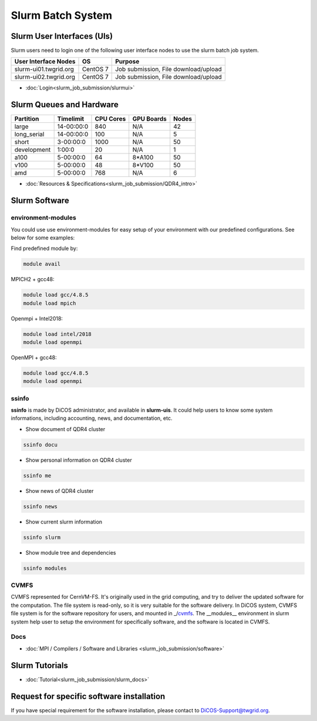 **********************
Slurm Batch System
**********************

.. sectionauthor:: Mike Yang <mike.yang@twgrid.org>

-------------------------------
Slurm User Interfaces (UIs)
-------------------------------

Slurm users need to login one of the following user interface nodes to use the slurm batch job system.

.. list-table::
   :header-rows: 1

   * - User Interface Nodes
     - OS
     - Purpose
   * - slurm-ui01.twgrid.org
     - CentOS 7
     - Job submission, File download/upload
   * - slurm-ui02.twgrid.org
     - CentOS 7
     - Job submission, File download/upload

* :doc:`Login<slurm_job_submission/slurmui>`

-------------------------------
Slurm Queues and Hardware
-------------------------------

.. list-table::
   :header-rows: 1

   * - Partition
     - Timelimit
     - CPU Cores
     - GPU Boards
     - Nodes
   * - large
     - 14-00:00:0
     - 840
     - N/A
     - 42
   * - long_serial
     - 14-00:00:0
     - 100
     - N/A
     - 5
   * - short
     - 3-00:00:0
     - 1000
     - N/A
     - 50
   * - development
     - 1:00:0
     - 20
     - N/A
     - 1
   * - a100
     - 5-00:00:0
     - 64
     - 8*A100
     - 50
   * - v100
     - 5-00:00:0
     - 48
     - 8*V100
     - 50
   * - amd
     - 5-00:00:0
     - 768
     - N/A
     - 6

* :doc:`Resources & Specifications<slurm_job_submission/QDR4_intro>`

-------------------------------
Slurm Software
-------------------------------

environment-modules
^^^^^^^^^^^^^^^^^^^^^^

You could use use environment-modules for easy setup of your environment with our predefined configurations. See below for some examples:

Find predefined module by:

.. code-block:: bash

   module avail


MPICH2 + gcc48:

.. code-block:: bash

   module load gcc/4.8.5
   module load mpich

Openmpi + Intel2018:

.. code-block:: bash

   module load intel/2018
   module load openmpi

OpenMPI + gcc48:

.. code-block:: bash

   module load gcc/4.8.5
   module load openmpi

.. seealso::

   * `environment-modules <https://modules.readthedocs.io/en/latest/index.html>`_

ssinfo
^^^^^^^^^^

**ssinfo** is made by DiCOS administrator, and available in **slurm-uis**. It could help users to know some system informations, including accounting, news, and documentation, etc.

* Show document of QDR4 cluster

.. code-block:: bash

   ssinfo docu

* Show personal information on QDR4 cluster

.. code-block:: bash

   ssinfo me

* Show news of QDR4 cluster

.. code-block:: bash

   ssinfo news

* Show current slurm information

.. code-block:: bash

   ssinfo slurm
  
* Show module tree and dependencies

.. code-block:: bash

   ssinfo modules


CVMFS
^^^^^^^^

CVMFS represented for CernVM-FS. It's originally used in the grid computing, and try to deliver the updated software for the computation. The file system is read-only, so it is very suitable for the software delivery. In DiCOS system, CVMFS file system is for the software repository for users, and mounted in _/cvmfs_. The __modules__ environment in slurm system help user to setup the environment for specifically software, and the software is located in CVMFS.

.. seealso::

   * https://cernvm.cern.ch/fs/

Docs
^^^^^^^^

* :doc:`MPI / Compilers / Software and Libraries <slurm_job_submission/software>`

-------------------------------
Slurm Tutorials
-------------------------------

* :doc:`Tutorial<slurm_job_submission/slurm_docs>`

-------------------------------------------
Request for specific software installation
-------------------------------------------

If you have special requirement for the software installation, please contact to DiCOS-Support@twgrid.org.

